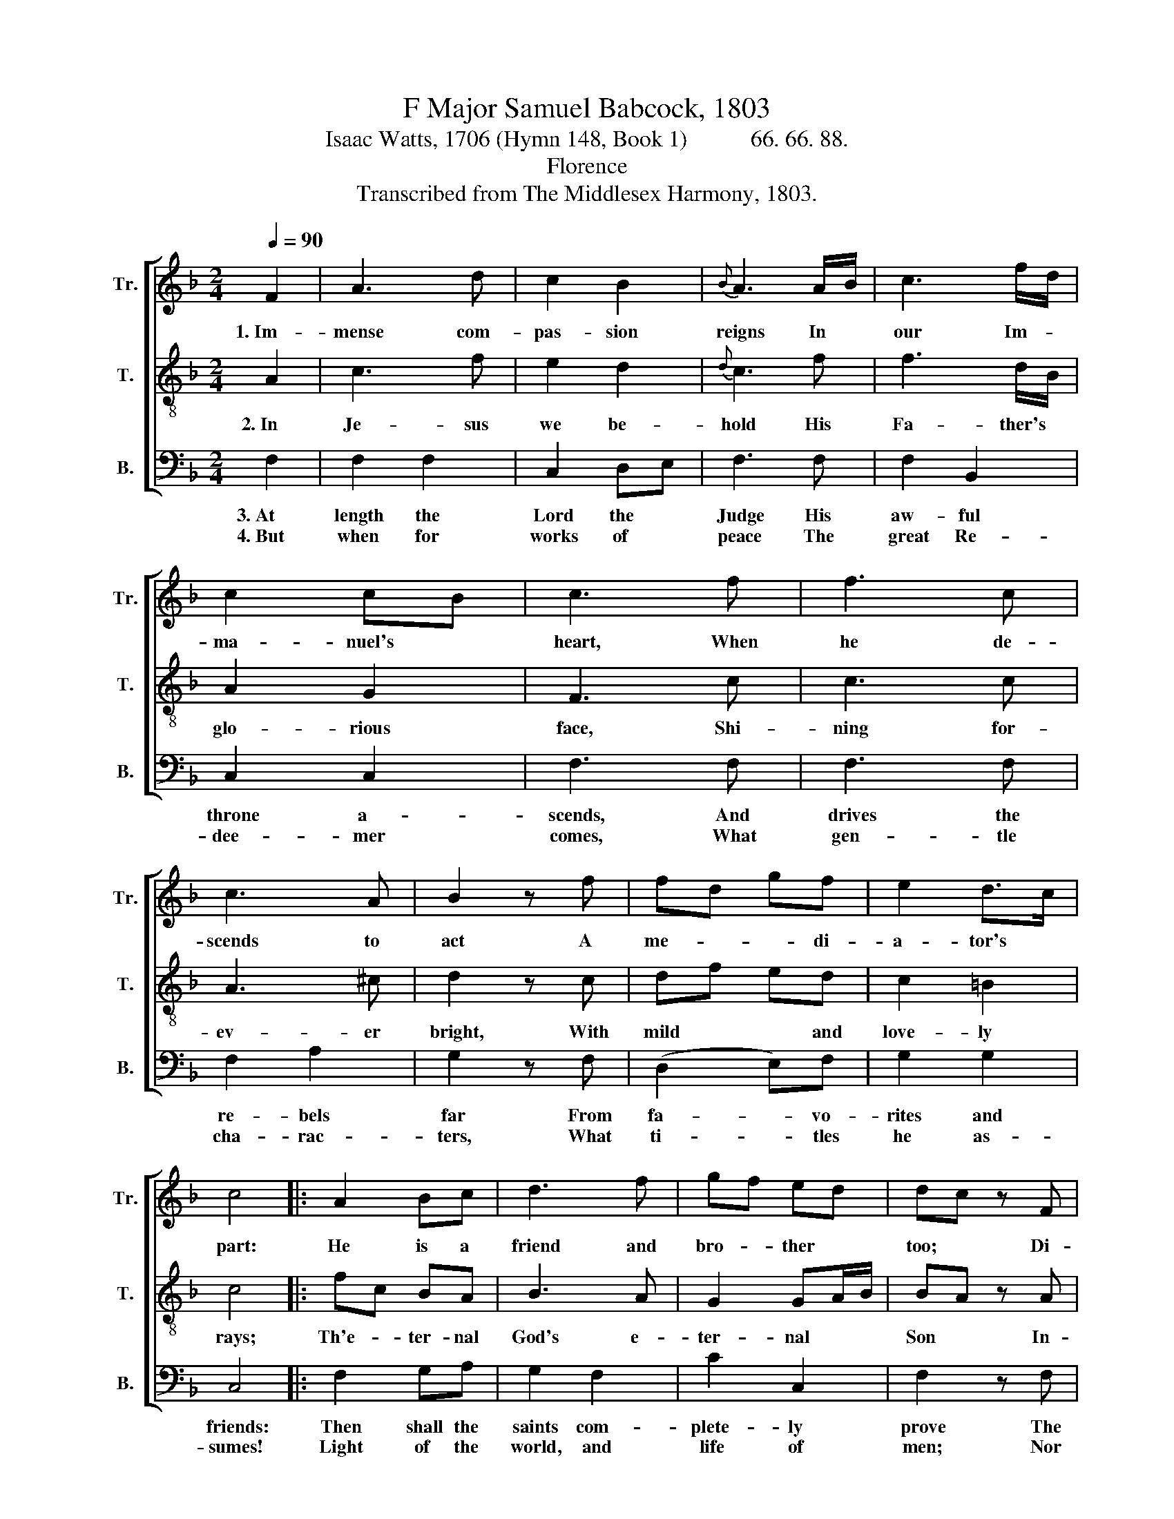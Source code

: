 X:1
T:F Major Samuel Babcock, 1803
T:Isaac Watts, 1706 (Hymn 148, Book 1)           66. 66. 88.
T:Florence
T:Transcribed from The Middlesex Harmony, 1803.
%%score [ 1 2 3 ]
L:1/8
Q:1/4=90
M:2/4
K:F
V:1 treble nm="Tr." snm="Tr."
V:2 treble-8 nm="T." snm="T."
V:3 bass nm="B." snm="B."
V:1
 F2 | A3 d | c2 B2 |{B} A3 A/B/ | c3 f/d/ | c2 cB | c3 f | f3 c | c3 A | B2 z f | fd gf | e2 d>c | %12
w: 1.~Im-|mense com-|pas- sion|reigns In *|our Im- *|ma- nuel's *|heart, When|he de-|scends to|act A|me- * * di-|a- tor's *|
 c4 |: A2 Bc | d3 f | gf ed | dc z F | A3 A | A2 z c | f3 f | e2 z f/d/ | cf ed | cf ed | c2 B2 | %24
w: part:|He is a|friend and|bro- * ther *|too; * Di-|vine- ly|kind, di-|vine- ly|true. Di- *|vine- * ly *|kind, * di- *|vine- ly|
 A4 :| %25
w: true.|
V:2
 A2 | c3 f | e2 d2 |{d} c3 f | f3 d/B/ | A2 G2 | F3 c | c3 c | A3 ^c | d2 z c | df ed | c2 =B2 | %12
w: 2.~In|Je- sus|we be-|hold His|Fa- ther's *|glo- rious|face, Shi-|ning for-|ev- er|bright, With|mild * * and|love- ly|
 c4 |: fc BA | B3 A | G2 GA/B/ | BA z A | (c2 A/F/) A/c/ | c2 z f | (c2 A/F/) A/c/ | c2 z c/B/ | %21
w: rays;|Th'e- * ter- nal|God's e-|ter- nal * *|Son * In-|he- * * rits *|and par-|takes * * the *|throne, In- *|
 Ad cB | Ad cB | A2 G2 | F4 :| %25
w: he- * rits *|and * par- *|takes the|throne.|
V:3
 F,2 | F,2 F,2 | C,2 D,E, | F,3 F, | F,2 B,,2 | C,2 C,2 | F,3 F, | F,3 F, | F,2 A,2 | G,2 z F, | %10
w: 3.~At|length the|Lord the *|Judge His|aw- ful|throne a-|scends, And|drives the|re- bels|far From|
w: 4.~But|when for|works of *|peace The|great Re-|dee- mer|comes, What|gen- tle|cha- rac-|ters, What|
 (D,2 E,)F, | G,2 G,2 | C,4 |: F,2 G,A, | G,2 F,2 | C2 C,2 | F,2 z F, | F,2 F,2 | F,2 F,2 | %19
w: fa- * vo-|rites and|friends:|Then shall the|saints com-|plete- ly|prove The|heights and|depths of|
w: ti- * tles|he as-|sumes!|Light of the|world, and|life of|men; Nor|will he|bear those|
 F,2 F,2 | C,2 z F, | F,2 C,2 | F,G, A,B, | C2 C,2 | F,4 :| %25
w: all his|love, The|heights and|depths * of *|all his|love.|
w: names in|vain, Nor|will he|bear * those *|names in|vain.|

